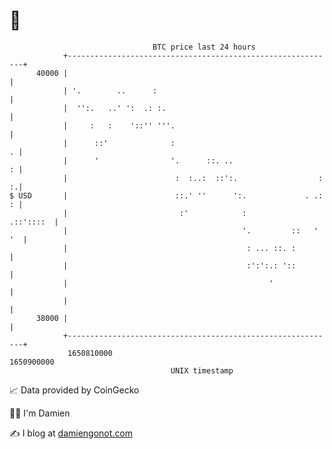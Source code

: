 * 👋

#+begin_example
                                   BTC price last 24 hours                    
               +------------------------------------------------------------+ 
         40000 |                                                            | 
               | '.        ..      :                                        | 
               |  '':.   ..' ':  .: :.                                      | 
               |     :   :    '::'' '''.                                    | 
               |      ::'              :                                  . | 
               |      '                '.      ::. ..                     : | 
               |                        :  :..:  ::':.                  : :.| 
   $ USD       |                        ::.' ''      ':.             . .: : | 
               |                         :'            :          .::'::::  | 
               |                                       '.         ::   ' '  | 
               |                                        : ... ::. :         | 
               |                                        :':':.: '::         | 
               |                                             '              | 
               |                                                            | 
         38000 |                                                            | 
               +------------------------------------------------------------+ 
                1650810000                                        1650900000  
                                       UNIX timestamp                         
#+end_example
📈 Data provided by CoinGecko

🧑‍💻 I'm Damien

✍️ I blog at [[https://www.damiengonot.com][damiengonot.com]]
